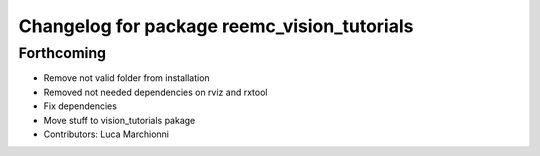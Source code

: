 ^^^^^^^^^^^^^^^^^^^^^^^^^^^^^^^^^^^^^^^^^^^^
Changelog for package reemc_vision_tutorials
^^^^^^^^^^^^^^^^^^^^^^^^^^^^^^^^^^^^^^^^^^^^

Forthcoming
-----------
* Remove not valid folder from installation
* Removed not needed dependencies on rviz and rxtool
* Fix dependencies
* Move stuff to vision_tutorials pakage
* Contributors: Luca Marchionni
